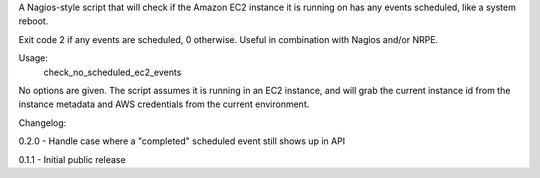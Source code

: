 A Nagios-style script that will check if the Amazon EC2 instance it is running
on has any events scheduled, like a system reboot.

Exit code 2 if any events are scheduled, 0 otherwise. Useful in combination
with Nagios and/or NRPE.

Usage:
    check_no_scheduled_ec2_events

No options are given. The script assumes it is running in an EC2 instance, and
will grab the current instance id from the instance metadata and AWS
credentials from the current environment.

Changelog:

0.2.0 - Handle case where a "completed" scheduled event still shows up in API

0.1.1 - Initial public release
